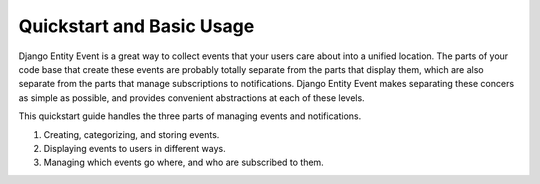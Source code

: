 Quickstart and Basic Usage
==========================

Django Entity Event is a great way to collect events that your users
care about into a unified location. The parts of your code base that
create these events are probably totally separate from the parts that
display them, which are also separate from the parts that manage
subscriptions to notifications. Django Entity Event makes separating
these concers as simple as possible, and provides convenient
abstractions at each of these levels.

This quickstart guide handles the three parts of managing events and
notifications.

1. Creating, categorizing, and storing events.
2. Displaying events to users in different ways.
3. Managing which events go where, and who are subscribed to them.
